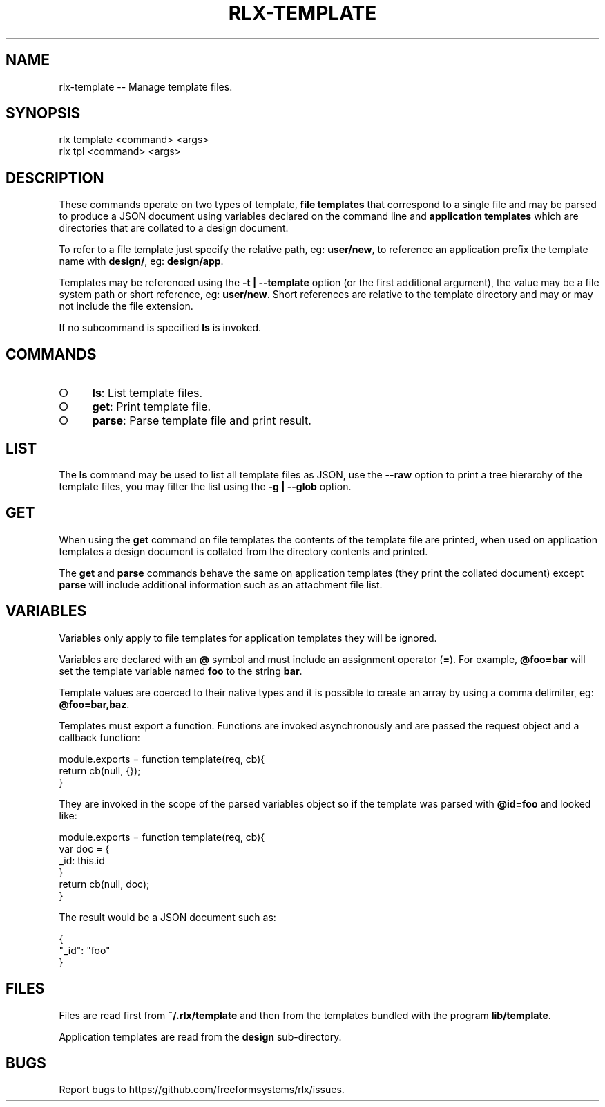 .TH "RLX-TEMPLATE" "1" "September 2014" "rlx-template 0.1.157" "User Commands"
.SH "NAME"
rlx-template -- Manage template files.
.SH "SYNOPSIS"

.SP
rlx template <command> <args>
.br
rlx tpl <command> <args>
.SH "DESCRIPTION"
.PP
These commands operate on two types of template, \fBfile templates\fR that correspond to a single file and may be parsed to produce a JSON document using variables declared on the command line and \fBapplication templates\fR which are directories that are collated to a design document.
.PP
To refer to a file template just specify the relative path, eg: \fBuser/new\fR, to reference an application prefix the template name with \fBdesign/\fR, eg: \fBdesign/app\fR.
.PP
Templates may be referenced using the \fB\-t | \-\-template\fR option (or the first additional argument), the value may be a file system path or short reference, eg: \fBuser/new\fR. Short references are relative to the template directory and may or may not include the file extension.
.PP
If no subcommand is specified \fBls\fR is invoked.
.SH "COMMANDS"
.BL
.IP "\[ci]" 4
\fBls\fR: List template files.
.IP "\[ci]" 4
\fBget\fR: Print template file.
.IP "\[ci]" 4
\fBparse\fR: Parse template file and print result.
.EL
.SH "LIST"
.PP
The \fBls\fR command may be used to list all template files as JSON, use the \fB\-\-raw\fR option to print a tree hierarchy of the template files, you may filter the list using the \fB\-g | \-\-glob\fR option.
.SH "GET"
.PP
When using the \fBget\fR command on file templates the contents of the template file are printed, when used on application templates a design document is collated from the directory contents and printed.
.PP
The \fBget\fR and \fBparse\fR commands behave the same on application templates (they print the collated document) except \fBparse\fR will include additional information such as an attachment file list.
.SH "VARIABLES"
.PP
Variables only apply to file templates for application templates they will be ignored.
.PP
Variables are declared with an \fB@\fR symbol and must include an assignment operator (\fB=\fR). For example, \fB@foo=bar\fR will set the template variable named \fBfoo\fR to the string \fBbar\fR.
.PP
Template values are coerced to their native types and it is possible to create an array by using a comma delimiter, eg: \fB@foo=bar,baz\fR.
.PP
Templates must export a function. Functions are invoked asynchronously and are passed the request object and a callback function:

.SP
module.exports = function template(req, cb){
.br
  return cb(null, {});
.br
}
.PP
They are invoked in the scope of the parsed variables object so if the template was parsed with \fB@id=foo\fR and looked like:

.SP
module.exports = function template(req, cb){
.br
  var doc = {
.br
    _id: this.id
.br
  }
.br
  return cb(null, doc);
.br
}
.PP
The result would be a JSON document such as:

.SP
{
.br
  "_id": "foo"
.br
}
.SH "FILES"
.PP
Files are read first from \fB~/.rlx/template\fR and then from the templates bundled with the program \fBlib/template\fR.
.PP
Application templates are read from the \fBdesign\fR sub\-directory.
.SH "BUGS"
.PP
Report bugs to https://github.com/freeformsystems/rlx/issues.
